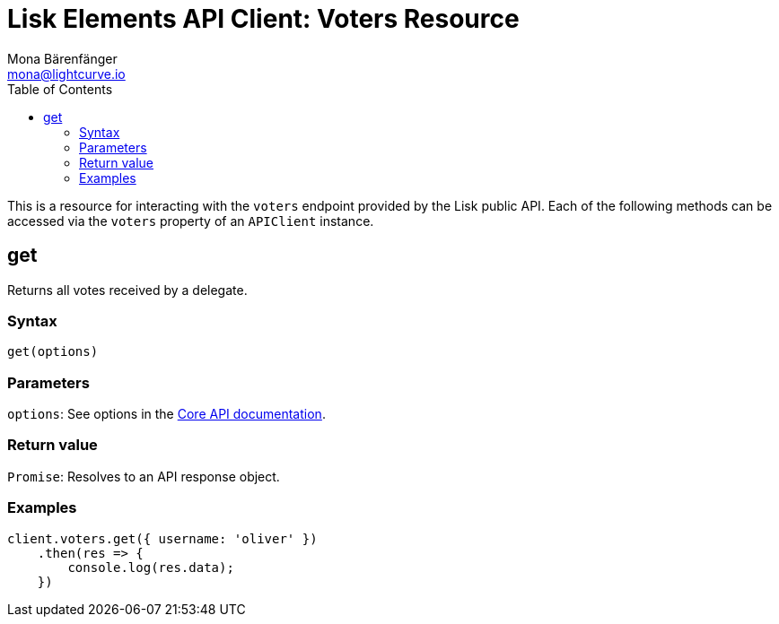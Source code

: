 = Lisk Elements API Client: Voters Resource
Mona Bärenfänger <mona@lightcurve.io>
:toc:
:v_core: master

This is a resource for interacting with the `voters` endpoint provided by the Lisk public API.
Each of the following methods can be accessed via the `voters` property of an `APIClient` instance.

== get

Returns all votes received by a delegate.

=== Syntax

[source,js]
----
get(options)
----

=== Parameters

`options`: See options in the xref:{v_core}@lisk-core::api.adoc[Core API documentation].

=== Return value

`Promise`: Resolves to an API response object.

=== Examples

[source,js]
----
client.voters.get({ username: 'oliver' })
    .then(res => {
        console.log(res.data);
    })
----
